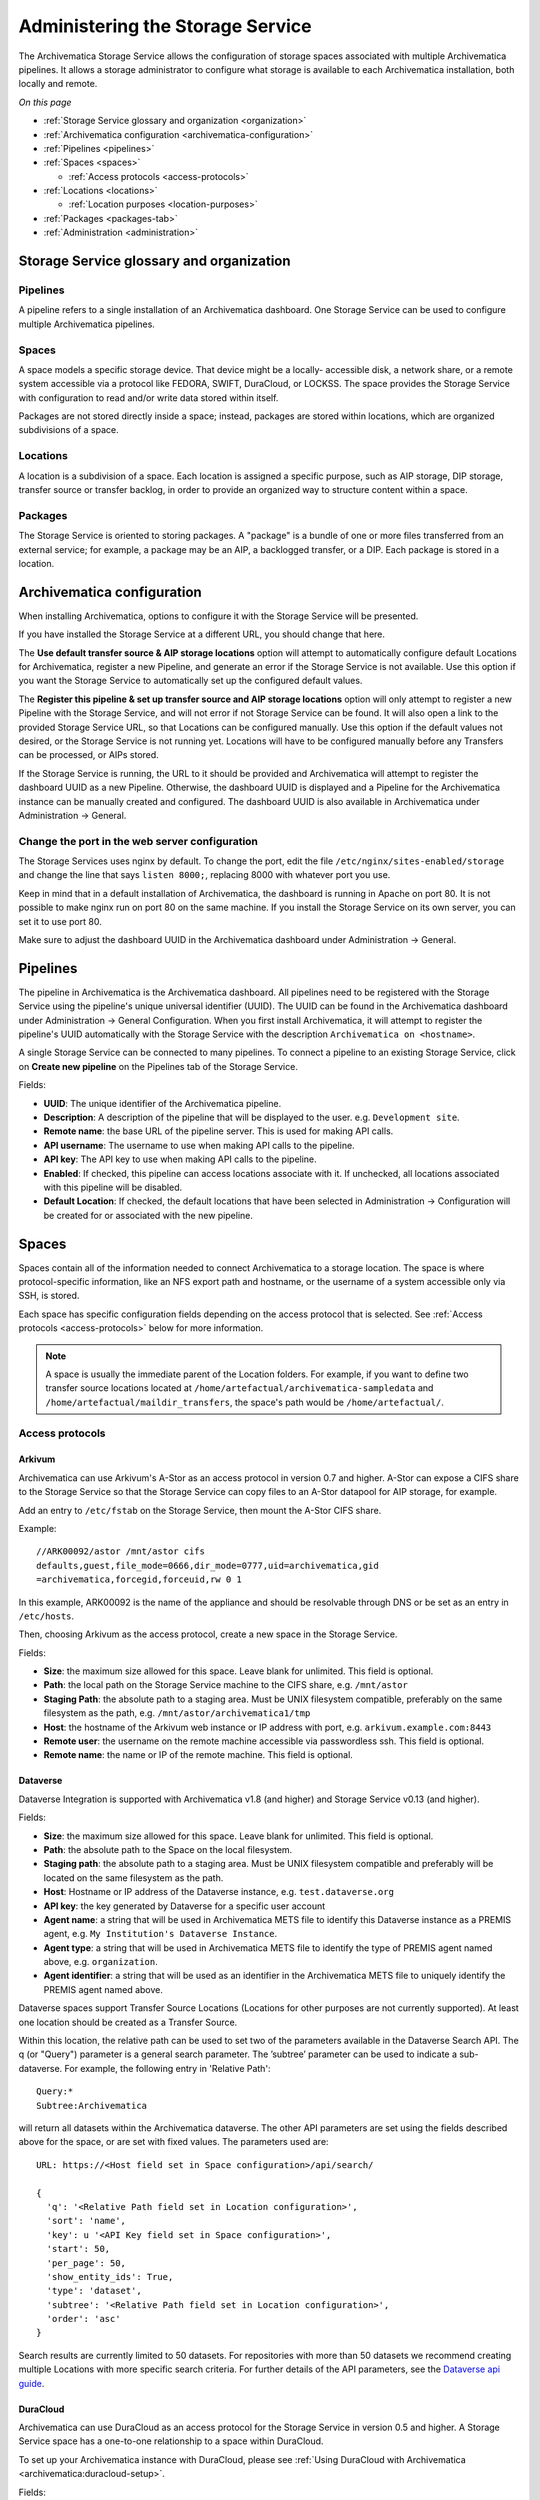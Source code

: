 .. _administrators:

*********************************
Administering the Storage Service
*********************************

The Archivematica Storage Service allows the configuration of storage spaces
associated with multiple Archivematica pipelines. It allows a storage
administrator to configure what storage is available to each Archivematica
installation, both locally and remote.

*On this page*

* :ref:`Storage Service glossary and organization <organization>`
* :ref:`Archivematica configuration <archivematica-configuration>`
* :ref:`Pipelines <pipelines>`
* :ref:`Spaces <spaces>`

  * :ref:`Access protocols <access-protocols>`

* :ref:`Locations <locations>`

  * :ref:`Location purposes <location-purposes>`

* :ref:`Packages <packages-tab>`
* :ref:`Administration <administration>`

.. _organization:

Storage Service glossary and organization
=========================================

Pipelines
---------

A pipeline refers to a single installation of an Archivematica dashboard. One
Storage Service can be used to configure multiple Archivematica pipelines.

Spaces
------

A space models a specific storage device. That device might be a locally-
accessible disk, a network share, or a remote system accessible via a protocol
like FEDORA, SWIFT, DuraCloud, or LOCKSS. The space provides the Storage Service
with configuration to read and/or write data stored within itself.

Packages are not stored directly inside a space; instead, packages are stored
within locations, which are organized subdivisions of a space.

Locations
---------

A location is a subdivision of a space. Each location is assigned a specific
purpose, such as AIP storage, DIP storage, transfer source or transfer backlog,
in order to provide an organized way to structure content within a space.

Packages
--------

The Storage Service is oriented to storing packages. A "package" is a bundle of
one or more files transferred from an external service; for example, a package
may be an AIP, a backlogged transfer, or a DIP. Each package is stored in a
location.

.. _archivematica-configuration:

Archivematica configuration
===========================

When installing Archivematica, options to configure it with the Storage
Service will be presented.

.. image:: images/installer.*
   :align: center
   :width: 40%
   :alt: Configuring the Storage Service during Archivematica installation.

If you have installed the Storage Service at a different URL, you should change
that here.

The **Use default transfer source & AIP storage locations** option will attempt to
automatically configure default Locations for Archivematica, register a new
Pipeline, and generate an error if the Storage Service is not available. Use
this option if you want the Storage Service to automatically set up the
configured default values.

The **Register this pipeline & set up transfer source and AIP storage
locations** option will only attempt to register a new Pipeline with the Storage
Service, and will not error if not Storage Service can be found. It will also
open a link to the provided Storage Service URL, so that Locations can be
configured manually. Use this option if the default values not desired, or the
Storage Service is not running yet. Locations will have to be configured
manually before any Transfers can be processed, or AIPs stored.

If the Storage Service is running, the URL to it should be provided and
Archivematica will attempt to register the dashboard UUID as a new Pipeline.
Otherwise, the dashboard UUID is displayed and a Pipeline for the
Archivematica instance can be manually created and configured. The dashboard
UUID is also available in Archivematica under Administration -> General.

Change the port in the web server configuration
-----------------------------------------------

The Storage Services uses nginx by default. To change the port, edit the file
``/etc/nginx/sites-enabled/storage`` and change the line that says ``listen
8000;``, replacing 8000 with whatever port you use.

Keep in mind that in a default installation of Archivematica, the dashboard is
running in Apache on port 80. It is not possible to make nginx run on port 80 on
the same machine. If you install the Storage Service on its own server, you can
set it to use port 80.

Make sure to adjust the dashboard UUID in the Archivematica dashboard under
Administration -> General.

.. _pipelines:

Pipelines
=========

The pipeline in Archivematica is the Archivematica dashboard. All pipelines need
to be registered with the Storage Service using the pipeline's unique universal
identifier (UUID). The UUID can be found in the Archivematica dashboard under
Administration -> General Configuration. When you first install Archivematica,
it will attempt to register the pipeline's UUID automatically with the Storage
Service with the description ``Archivematica on <hostname>``.

.. image:: images/Pipelines.*
   :align: center
   :width: 80%
   :alt: Storage Service pipelines screen.

A single Storage Service can be connected to many pipelines. To connect a
pipeline to an existing Storage Service, click on **Create new pipeline** on the
Pipelines tab of the Storage Service.

Fields:

* **UUID**: The unique identifier of the Archivematica pipeline.
* **Description**: A description of the pipeline that will be displayed to the
  user. e.g. ``Development site``.
* **Remote name**: the base URL of the pipeline server. This is used for making
  API calls.
* **API username**: The username to use when making API calls to the pipeline.
* **API key**: The API key to use when making API calls to the pipeline.
* **Enabled**: If checked, this pipeline can access locations associate with it.
  If unchecked, all locations associated with this pipeline will be disabled.
* **Default Location**: If checked, the default locations that have been
  selected in Administration -> Configuration will be created for or associated
  with the new pipeline.

.. _spaces:

Spaces
======

Spaces contain all of the information needed to connect Archivematica to a
storage location. The space is where protocol-specific information, like an NFS
export path and hostname, or the username of a system accessible only via SSH,
is stored.

.. image:: images/Spaces.*
   :align: center
   :width: 80%
   :alt: Storage Service spaces screen.

Each space has specific configuration fields depending on the access protocol
that is selected. See :ref:`Access protocols <access-protocols>` below for
more information.

.. note::

   A space is usually the immediate parent of the Location folders. For example,
   if you want to define two transfer source locations located at
   ``/home/artefactual/archivematica-sampledata`` and
   ``/home/artefactual/maildir_transfers``, the space's path would be
   ``/home/artefactual/``.

.. _access-protocols:

Access protocols
----------------

.. _arkivum:

Arkivum
^^^^^^^

Archivematica can use Arkivum's A-Stor as an access protocol in version 0.7 and
higher. A-Stor can expose a CIFS share to the Storage Service so that the
Storage Service can copy files to an A-Stor datapool for AIP storage, for
example.

Add an entry to ``/etc/fstab`` on the Storage Service, then mount the A-Stor
CIFS share.

Example::

   //ARK00092/astor /mnt/astor cifs
   defaults,guest,file_mode=0666,dir_mode=0777,uid=archivematica,gid
   =archivematica,forcegid,forceuid,rw 0 1

In this example, ARK00092 is the name of the appliance and should be resolvable
through DNS or be set as an entry in ``/etc/hosts``.

Then, choosing Arkivum as the access protocol, create a new space in the
Storage Service.

Fields:

* **Size**: the maximum size allowed for this space. Leave blank
  for unlimited. This field is optional.
* **Path**: the local path on the Storage Service machine to the CIFS share,
  e.g. ``/mnt/astor``
* **Staging Path**: the absolute path to a staging area. Must be UNIX filesystem
  compatible, preferably on the same filesystem as the path, e.g.
  ``/mnt/astor/archivematica1/tmp``
* **Host**: the hostname of the Arkivum web instance or IP address with port,
  e.g. ``arkivum.example.com:8443``
* **Remote user**: the username on the remote machine accessible via
  passwordless ssh. This field is optional.
* **Remote name**: the name or IP of the remote machine. This field is optional.

.. _dataverse:

Dataverse
^^^^^^^^^

Dataverse Integration is supported with Archivematica v1.8 (and higher) and
Storage Service v0.13 (and higher).

Fields:

* **Size**: the maximum size allowed for this space. Leave blank
  for unlimited. This field is optional.
* **Path**: the absolute path to the Space on the local filesystem.
* **Staging path**: the absolute path to a staging area. Must be UNIX filesystem
  compatible and preferably will be located on the same filesystem as the path.
* **Host**: Hostname or IP address of the Dataverse instance, e.g.
  ``test.dataverse.org``
* **API key**: the key generated by Dataverse for a specific user account
* **Agent name**: a string that will be used in Archivematica METS file to
  identify this Dataverse instance as a PREMIS agent, e.g. ``My Institution's
  Dataverse Instance``.
* **Agent type**: a string that will be used in Archivematica METS file
  to identify the type of PREMIS agent named above, e.g. ``organization``.
* **Agent identifier**: a string that will be used as an identifier in the
  Archivematica METS file to uniquely identify the PREMIS agent named above.

Dataverse spaces support Transfer Source Locations (Locations for other
purposes are not currently supported). At least one location should be created
as a Transfer Source.

Within this location, the relative path can be used to set two of the parameters
available in the Dataverse Search API. The q (or "Query") parameter is a
general search parameter. The ’subtree’ parameter can be used to indicate a
sub-dataverse. For example, the following entry in 'Relative Path'::

  Query:*
  Subtree:Archivematica

will return all datasets within the Archivematica dataverse. The other API
parameters are set using the fields described above for the space, or are set
with fixed values. The parameters used are::

  URL: https://<Host field set in Space configuration>/api/search/

  {
    'q': '<Relative Path field set in Location configuration>',
    'sort': 'name',
    'key': u '<API Key field set in Space configuration>',
    'start': 50,
    'per_page': 50,
    'show_entity_ids': True,
    'type': 'dataset',
    'subtree': '<Relative Path field set in Location configuration>',
    'order': 'asc'
  }

Search results are currently limited to 50 datasets. For repositories with more
than 50 datasets we recommend creating multiple Locations with more specific
search criteria. For further details of the API parameters, see the
`Dataverse api guide`_.

.. _duracloud:

DuraCloud
^^^^^^^^^

Archivematica can use DuraCloud as an access protocol for the Storage Service in
version 0.5 and higher. A Storage Service space has a one-to-one relationship
to a space within DuraCloud.

To set up your Archivematica instance with DuraCloud, please see :ref:`Using
DuraCloud with Archivematica <archivematica:duracloud-setup>`.

Fields:

* **Access protocol**: DuraCloud
* **Size**: *This field is optional.*
* **Path**: Leave this field blank.
* **Staging path**: A location on your local disk where Archivematica can
  place files for staging purposes, for example
  ``var/archivematica/storage_service/duracloud_staging``
* **Host**: Hostname of the DuraCloud instance, e.g. ``site.duracloud.org``
* **Username**: The username for the Archivematica user that you created in
  DuraCloud.
* **Password**: The password for the Archivematica user that you created in
  DuraCloud.
* **Duraspace**: The name of the space in DuraCloud you are creating this
  Storage Service space for (e.g. transfer-source, aip-store, etc).

.. _dspacerest:

DSpace via REST API
^^^^^^^^^^^^^^^^^^^

DSpace via REST API locations are supported for both AIP and DIP Storage
locations. Because DSpace is typically used as a public-facing system, the
behaviour is different than when using other access protocols for AIP Storage.
Upon deposit in DSpace, the AIP will be deposited as a single compressed objects
file (bitstream), which contains all original and normalized objects as well as
the metadata pertaining to them. The DIP will be deposited as uncompressed files
with the folder structure flattened.

Presently, the Storage Service and Dashboard are not capable of
downloading/reconstituting the AIP - this must be done manually from the DSpace
interface.

The DSpace via REST API space offers a novel way to facilitate increased
automation. It is possible to supply :ref:`metadata with the transfer
<archivematica:import-metadata>` as either a CSV or a JSON file. In the entry
for the root folder ``objects`` it is possible to define any number of Dublin
Core Metadata Elements Set properties which will map on to the corresponding
DSpace record created for the AIP/DIP. In addition there are three optional
custom properties which can be defined:

* ``dspace_dip_collection``: the UUID of the DSpace collection into which the
  DIP will be deposited. E.g. ``a12d749c-7727-4121-b6be-478cacde658f``
* ``dspace_aip_collection``: the UUID of the DSpace collection into which the
  AIP will be deposited. E.g. ``80c3519d-7a07-4830-beae-a868c149ecbe``
* ``archivesspace_dip_collection``: the identifier of the archival object for
  which a child digital object will be created which will link to the DSpace DIP
  record. E.g. ``135569``

.. note::

   Note that the DSpace via REST API space only supports DSpace 6.x and not
   other versions of DSpace.

Fields:

* **Size**: the maximum size allowed for this space. Leave blank for
  unlimited. This field is optional.
* **Path**: the absolute path to the Space on the local filesystem.
* **Staging path**: the absolute path to a staging area. Must be UNIX filesystem
  compatible and preferably will be located on the same filesystem as the path.
* **REST URL**: URL to the "REST" webapp. E.g. ``http://localhost:8080/rest/``;
  for production systems, this address will be slightly different, such as:
  ``https://demo.dspace.org/rest/``.
* **User**: a username for the DSpace instance with sufficient permissions to
  permit authentication.
* **Password**: the password for the username above.
* **Default DSpace DIP collection id**: the UUID of the collection into which
  the DIP will be deposited barring it being designated in a transfer metadata
  file.
* **Default DSpace AIP collection id**: the UUID of the collection into which
  the AIP will be deposited barring it being designated in a transfer metadata
  file.

.. note::

   The following seven fields are optional and can safely be ignored should you
   only require a connection to DSpace.

   Unlike the DSpace via SWORD2 space, which uses the :ref:`Dashboard
   administration tab <archivematica:dashboard-admin>` to configure a single
   ArchivesSpace, the DSpace via REST space gives you the option to configure
   different ArchiveSpaces instances per space.

* **ArchivesSpace URL**: URL to the ArchiveSpace server.
  E.g.: ``http://sandbox.archivesspace.org/``.
* **ArchivesSpace user**: ArchivesSpace username to authenticate as
* **ArchivesSpace password**: ArchivesSpace password to authenticate with
* **Default ArchivesSpace repository**: Identifier of the default ArchivesSpace
  repository
* **Default ArchivesSpace archival object**: Identifier of the default
  ArchivesSpace archival object barring it being designated in a transfer
  metadata file
* **Send AIP to Tivoli Storage Manager**: this is a feature specific to the
  requirements of Edinburgh University which sponsored the development of this
  space. Essentially it executes a bash command using a binary called ``dsmc``.
* **Verify SSL certificates**: Requests verifies SSL certificates for HTTPS
  requests, just like a web browser. By default, SSL verification is enabled,
  and Requests will throw a SSLError if it’s unable to verify the certificate:

.. _dspace:

DSpace via SWORD2 API
^^^^^^^^^^^^^^^^^^^^^

DSpace via SWORD2 locations are currently supported only for AIP Storage locations.
Because DSpace is typically used as a public-facing system, the behaviour is different
than when using other access protocols for AIP Storage: upon deposit in DSpace,
the AIP will be split into two parts:

* a compressed objects file (bitstream), which contains all original and
  normalized objects
* as well as a metadata file (bitstream), which contains all of the bag
  artifacts, metadata and logs

The metadata bitstream can optionally be restricted;
:ref:`see below <restrictedmetadata>`. Presently, the Storage Service and Dashboard
are not capable of downloading/reconstituting the AIP - this must be done manually
from the DSpace interface.

If using DSpace as the AIP location in conjunction with the ArchivesSpace
workflow in the :ref:`Appraisal tab <archivematica:appraisal>`, a post Store AIP
hook will send the DSpace handle to the ArchivesSpace digital object record upon
AIP storage. The ArchivesSpace configuration is set up in the
:ref:`Dashboard administration tab <archivematica:dashboard-admin>`.

.. note::

   Note that the DSpace via SWORD2 API space makes use of the DSpace REST API to
   change the permissions of the metadata file. This means that you need to make
   sure that the REST API is configured, see the `DSpace 5 REST API
   documentation`_.

   The DSpace via SWORD2 API space functionality only supports DSpace 5 and not
   other versions. See changes in authentication in the DSpace REST API between
   versions 5 and 6 in the `DSpace 6 REST API documentation`_.

Fields:

.. _restrictedmetadata:

* **Size**: the maximum size allowed for this space. Leave blank
  for unlimited. This field is optional.
* **Path**: the absolute path to the Space on the local filesystem.
* **Staging path**: the absolute path to a staging area. Must be UNIX filesystem
  compatible and preferably will be located on the same filesystem as the path.
* **Service Document IRI**: URL of the service document. E.g.
  ``http://demo.dspace.org/swordv2/servicedocument``, where servicedocument is
  the handle to the community or collection being used for deposit.
* **User**: a username for the DSpace instance with sufficient permissions to
  permit authentication.
* **REST URL**: URL to the "REST" webapp. E.g. ``http://localhost:8080/rest/``;
  for production systems, this address will be slightly different, such as:
  ``https://demo.dspace.org/rest/``.
* **Password**: the password for the username above.
* **Restricted metadata policy**: Use to restrict access to the metadata
  bitstream. Must be specified as a list of objects in JSON, e.g.
  ``[{"action":"READ","groupId":"5","rpType":"TYPE_CUSTOM"}]``. This will
  override existing policies.

.. _fedora:

Fedora via SWORD2
^^^^^^^^^^^^^^^^^

Fedora via SWORD2 is currently supported in the Storage Service as an Access
Protocol to facilitate use of the
`Archidora plugin <https://wiki.duraspace.org/display/ISLANDORA/Archidora>`_,
which allows ingest of material from Islandora to Archivematica. This workflow
is in beta testing as of Storage Service 0.9/Archivematica 1.5/Islandora
7.x-1.6.

Fields:

* **Size**: the maximum size allowed for this space. Leave blank
  for unlimited. This field is optional.
* **Path**: the absolute path to the Space on the local filesystem.
* **Staging path**: the absolute path to a staging area. Must be UNIX filesystem
  compatible and preferably will be located on the same filesystem as the path.
* **Fedora user**: Fedora user name (for SWORD functionality).
* **Fedora password**: Fedora password (for SWORD functionality).
* **Fedora name**: Name or IP of the remote Fedora machine.

.. note::

   * A Location (see below) must also be created, with the purpose
     of FEDORA Deposits.

   * On the Archivematica dashboard, the IP of the Storage Service
     needs to be added to the IP whitelist for the REST API, so that
     transfers will be approved automatically.

   * A post-store callback can be configured, to enable Islandora to
     list objects that can be deleted once they have been
     stored by Archivematica. See the :ref:`Administration <administration>`
     section.

.. _gpg:

GPG encryption on local file system
^^^^^^^^^^^^^^^^^^^^^^^^^^^^^^^^^^^

Creating a GPG encryption space will allow users to create encrypted AIPs and
transfers. Only AIP storage, Transfer backlog and Replicator locations can be
created in a GPG encryption space.

Encrypted AIPs and transfers can be downloaded unencrypted via the Storage
Service and Archivematica dashboard.

Before creating a GPG encryption space ensure that you have created or imported
a GPG key on the :ref:`Administration page <administration>`.

Fields:

* **Size**: the maximum size allowed for this space. Leave blank
  for unlimited. This field is optional.
* **Path**: the absolute path to the Space on the local filesystem.
* **Staging path**: the absolute path to a staging area. Must be UNIX filesystem
  compatible and preferably will be located on the same filesystem as the path.
* **Key**: the encryption key to be used for the space.

.. important::

   It is possible to encrypt uncompressed AIPs, which will be stored as tar
   files.

   Uncompressed AIPs do not have pointer files, so if the key for the space
   is changed and the original key is deleted/unknown, Archivematica will
   have no record of the key for decryption.

.. _local-filesystem:

Local Filesystem
^^^^^^^^^^^^^^^^

Local Filesystem spaces handle storage that is available locally on the
machine running the Storage Service. Typically this is the hard drive, SSD or
raid array attached to the machine, but it could also encompass remote storage
that has already been mounted. For remote storage that has been locally
mounted, we recommend using a more specific Space if one is available.

Fields:

* **Size**: the maximum size allowed for this space. Leave blank
  for unlimited. This field is optional.
* **Path**: the absolute path to the Space on the local filesystem.
* **Staging path**: the absolute path to a staging area. Must be UNIX filesystem
  compatible and preferably will be located on the same filesystem as the path.


.. _admin-lockss:

LOCKSS
^^^^^^

Archivematica can store AIPs in a `LOCKSS`_ network via LOCKSS-O-Matic, which
uses SWORD to communicate between the Storage Service and a Private LOCKSS
Network (PLN).

Fields:

* **Size**: the maximum size allowed for this space. Leave blank
  for unlimited. This field is optional.
* **Path**: the absolute path to the Space on the local filesystem.
* **Staging path**: the absolute path to a staging area. Must be UNIX filesystem
  compatible and preferably will be located on the same filesystem as the path.
* **Service document IRI**: the URL of the LOCKSS-o-matic service document IRI,
  e.g. ``http://lockssomatic.example.org/api/sword/2.0/sd-iri``.
* **Content Provider ID**: the On-Behalf-Of value when communicating with
  LOCKSS-o-matic.
* **Externally available domain**: the base URL for this server that LOCKSS will
  be able to access. Generally this is the URL for the home page of the Storage
  Service.
* **Keep local copy?**: check this box if you wish to store a local copy of the
  AIPs even after they are stored in LOCKSS.

.. note::

   When creating a Location for a LOCKSS space (see below), the Purpose of the
   Location must be AIP Storage.

.. _nfs:

NFS
^^^

NFS spaces are for NFS exports mounted on the Storage Service server and the
Archivematica pipeline.

Fields:

* **Size**: the maximum size allowed for this space. Leave blank
  for unlimited. This field is optional.
* **Path**: the absolute path to where the space is mounted on the filesystem
  local to the Storage Service.
* **Staging path**: the absolute path to a staging area. Must be UNIX filesystem
  compatible and preferably will be located on the same filesystem as the path.
* **Remote name**: the hostname or IP address of the remote computer exporting
  the NFS mount.
* **Remote path**: the export path on the NFS server
* **Version**:  the version of the filesystem, e.g. ``nfs`` or ``nfs4``,as would
  be passed to the mount command.
* **Manually mounted**: This is a placeholder for a feature that is not yet
  available.

.. _pipeline:

Pipeline Local Filesystem
^^^^^^^^^^^^^^^^^^^^^^^^^

Pipeline Local Filesystems refer to the storage that is local to the
Archivematica pipeline, but remote to the Storage Service. For this Space to
work properly, passwordless SSH must be set up between the Storage Service
host and the Archivematica host.

For example, the Storage Service is hosted on storage_service_host and
Archivematica is running on archivematica1. The transfer sources for
Archivematica are stored locally on archivematica1, but the Storage Service
needs access to them. The Space for that transfer source would be a Pipeline
Local Filesystem.

.. note::

   Passwordless SSH must be set up between the Storage Service host and the
   computer Archivematica is running on.

Fields:

* **Size**: the maximum size allowed for this space. Leave blank
  for unlimited. This field is optional.
* **Path**: the absolute path to where the space is mounted on the filesystem
  local to the Storage Service.
* **Staging path**: the absolute path to a staging area. Must be UNIX filesystem
  compatible and preferably will be located on the same filesystem as the path.
* **Remote user**: the username on the remote host.
* **Remote name**: the hostname or IP address of the computer running
  Archivematica. This should be SSH accessible from the Storage Service
  computer.
* **Assume remote host serving files with rsync daemon**: if checked, the
  Storage Service will use rsync daemon-style commands instead of the default
  rsync with remote shell.
* **Rsync password**: the password for the rsync daemon

.. _admin-rclone:

RClone
^^^^^^

`rclone`_ is a command-line program to manage files in cloud storage, and is
available as an access protocol in Storage Service 0.20 and higher.

The RClone space allows for use of over 40 cloud providers with Archivematica
as Transfer Source, AIP Store, DIP Store, and Replicator locations.
Configuration of details such as access keys can be done with a configuration
file or via environment variables (the recommended method). See the
`rclone documentation on configuration via environment variables`_.

Fields:

* **Access protocol**: RClone
* **Size**: *This field is optional.*
* **Path**: Leave this field blank.
* **Staging path**: A location on your local disk where Archivematica can
  place files for staging purposes, for example
  ``var/archivematica/storage_service/rclone_staging``.
* **Remote name**: Remote name for the rclone configuration to use with this
  Space. Must match value in environment variables, case-insensitive.
* **Container/Bucket name**: Container or bucket name to use in configured
  remote (optional, depending on service being used via rclone).

.. _swift:

Swift
^^^^^

OpenStack's Swift is available as an access protocol in Storage Service 0.7 and
higher.

Fields:

* **Size**: the maximum size allowed for this space. Leave blank
  for unlimited. This field is optional.
* **Path**: the absolute path to the Space on the local filesystem.
* **Staging path**: the absolute path to a staging area. Must be UNIX filesystem
  compatible and preferably will be located on the same filesystem as the path.
* **Auth URL**: the URL to authenticate against.
* **Auth version**: the OpenStack authentication version.
* **Username**: the Swift username that will be used for authentication.
* **Password**: the password for the above username.
* **Container**: the name of the Swift container. To list available containers
  in your Swift installation, run ``swift list`` from the command line.
* **Tenant**: the tenant/account name, required when connecting to an auth
  2.0 system.
* **Region**: the region in Swift. This field is optional.

.. note::

    Swift cannot be used for transfers containing an object over 5GB
    (for uncompressed packages) or that are 5GB in total (for compressed packages).
    This applies to the Transfer Source, Backlog, AIP and DIP Locations.

    Any object/package over 5GB must be segmented by the application interacting with
    Swift, a function which is not currently available for the Swift space.
    See the `Swift documentation for large objects`_.

.. _amazon-s3:

S3 (Amazon)
^^^^^^^^^^^

Amazon S3 is available as an access protocol as of Storage Service version 0.12.
Locations within S3 can be used as AIP Storage, DIP Storage, Replicator and
Transfer Source :ref:`locations <location-purposes>`.

Fields:

* **Size**: the maximum size allowed for this space. Leave blank
  for unlimited. This field is optional.
* **Path**: *Not required: see below*.
* **Staging path**: the absolute path to a staging area on the same server as
  the Storage Service.
* **S3 Endpoint URL**: the URL of the S3 endpoint, e.g.
  ``https://s3.amazonaws.com``.
* **Access Key ID to authenticate**: the public key generated by S3. *Not
  required: see below*
* **Secret Access Key to authenticate with**: the secret key generated by S3.
  *Not required: see below*
* **Region**: the region that the S3 instance uses, e.g. ``us-east-2``.
* **S3 Bucket**: the name of the designated S3 Bucket. This field is optional.

.. note::

   Not all fields are required when configuring S3 storage. They can however
   still be used.

   When a Path is configured for S3 as well as a Relative Path
   for the Location (see `locations`_) the Storage Service will attempt to
   create an S3 bucket to appear as follows to the user (each newline indicates
   a nested directory):

   In this example:

   * ``d6d618dd-2b7f-4177-8b59-10e242066cb7`` is the UUID of the S3 storage
     space that has been configured.
   * ``cd20f886-0c40-4202-af80-399b6ca9f1f1`` is the UUID of the AIP that we
     want to store.
   * ``storage-space-path`` is configured for the Storage Space Path *(no
     leading slash)*.
   * ``storage-location-relative-path`` is configured as Location
     (Relative-path) *(no leading-slash)*.

   The values for the storage space ``Path``. And Location ``Relative Path``
   will appear as configured::

     s3
     └── d6d618dd-2b7f-4177-8b59-10e242066cb7
         └── storage-space-path
             └── storage-location-relative-path
                 └── cd20
                     └── f886
                         │
                         └── ...additional pair-tree folders...
                             │
                             └── f1f1
                                 └── cd20f886-0c40-4202-af80-399b6ca9f1f1.7z


   When Access Key ID and Secret Access Key are configured, the Storage Service
   will attempt to authenticate with those details.

   When these values are not configured, the Storage Service will attempt to use
   authentication details provided by the ``AWS_ACCESS_KEY_ID`` and
   ``AWS_SECRET_ACCESS_KEY`` environment variables.

   When the bucket name is configured, that bucket will be used. Otherwise,
   the ID of the space will be used instead. In either case the bucket
   will be automatically created if necessary, and if the AWS user has
   permissions to do so.

   More specifically, the user associated with the access key must be granted
   permission to the following actions on the S3 service to interact with the
   bucket:

   *List permissions*

   `s3:ListBucket`_

   Grants permission to list some or all of the objects in an Amazon S3 bucket
   (up to 1000).

   Missing this permission does not prevent packages from being stored, but
   raises this exception when the Storage Service tries to browse the space or
   its locations::

     botocore.exceptions.ClientError: An error occurred (AccessDenied) when calling the ListObjects operation: Access Denied
     ERROR 	2024-03-04 12:56:10  django.request:log:log_response:241:  Internal Server Error: /api/v2/location/34664de6-025f-40a2-87f5-8720ce51169d/browse

   *Read permissions*

   `s3:GetObject`_

   Grants permission to retrieve objects from Amazon S3.

   Missing this permission does not prevent packages from being stored, but
   raises exceptions like these when the Storage Service tries to retrieve the
   package or extract a file in it::

     botocore.exceptions.ClientError: An error occurred (403) when calling the HeadObject operation: Forbidden
     ERROR 	2024-03-04 12:59:36  django.request:log:log_response:241:  Internal Server Error: /api/v2/file/bf96a036-2631-4fb6-bcdb-781d7690163e/download/

     botocore.exceptions.ClientError: An error occurred (403) when calling the HeadObject operation: Forbidden
     ERROR     2024-03-04 12:59:19  django.request:log:log_response:241:  Internal Server Error: /api/v2/file/bf96a036-2631-4fb6-bcdb-781d7690163e/extract_file/

   `s3:GetBucketLocation`_

   Grants permission to return the Region that an Amazon S3 bucket resides in.

   Missing this permission raises this exception when the Storage Service tries
   to store the package::

     locations.models.StorageException: An error occurred (AccessDenied) when calling the GetBucketLocation operation: Access Denied
     ERROR 	2024-03-04 13:03:04  django.request:log:log_response:241:  Internal Server Error: /api/v2/file/

   *Write permissions*

   `s3:PutObject`_

   Grants permission to add an object to a bucket.

   Missing this permission raises this exception when the Storage Service tries
   to store the package::

     botocore.exceptions.ClientError: An error occurred (AccessDenied) when calling the PutObject operation: Access Denied
     ERROR 	2024-03-04 13:06:26  django.request:log:log_response:241:  Internal Server Error: /api/v2/file/


   `s3:DeleteObject`_

   Grants permission to remove the null version of an object and insert a delete
   marker, which becomes the current version of the object.

   Missing this permission raises this exception when the Storage Service tries
   to delete a package::

     ERROR 	2024-03-05 10:20:41  django.request:log:log_response:241:  Internal Server Error: /packages/package_delete_request/
     Traceback (most recent call last):
     ...
     botocore.exceptions.ClientError: An error occurred (AccessDenied) when calling the DeleteObject operation: Access Denied

   `s3:CreateBucket`_

   Grants permission to create a new bucket.

   This permission is only necessary if you want to give the S3 space the
   ability to create its bucket when it doesn't exist yet.

   Missing this permission or setting up the incorrect bucket raises this
   exception when the Storage Service tries to store the package::

     botocore.exceptions.ClientError: An error occurred (AccessDenied) when calling the CreateBucket operation: Access Denied
     ERROR 	2024-03-05 08:11:34  django.request:log:log_response:241:  Internal Server Error: /api/v2/file/

   In Amazon Web Services these permissions can be granted through IAM policies
   attached to the user or its groups. For example, a policy that grants these
   permissions on a bucket called ``mybucket`` might look like this::

     {
       "Version": "2012-10-17",
       "Statement": [
         {
           "Sid": "VisualEditor0",
           "Effect": "Allow",
           "Action": [
             "s3:PutObject",
             "s3:GetObject",
             "s3:ListBucket",
             "s3:DeleteObject",
             "s3:GetBucketLocation"
           ],
           "Resource": [
             "arn:aws:s3:::mybucket/*",
             "arn:aws:s3:::mybucket"
           ]
         }
       ]
     }

.. warning::

   For the `Path` configured in the Storage Space and `Relative Path`
   configured in the Location, they are best configured without a leading-slash
   (`/`) as this may impact the ability to delete stored packages on the S3
   service. This is an impact of the third-party library used to make S3 API
   calls.

   If users have stored packages on paths with leading slashes and packages are
   not being removed from S3, consider modifying the configuration to remove
   the slash. Do so with caution and be prepared to put the leading-slash
   back if there is any impact on storing AIPs as a result.

Debugging S3
""""""""""""

There are times when the S3 storage adapter may need to be debugged. For
example, if a transfer isn't able to complete because it cannot reach your S3
implementation.

The S3 adapter written for the Storage Service relies heavily on the `Boto3`_
S3 SDK (Software Development Kit). The library is hosted on GitHub and the
GitHub issues for Boto3 are a good place to start when trying to understand
potential upstream issues.

In the Storage Service, debug logging can be increased for the Boto3 adapter.
There is more information about overriding the Storage Service defaults in the
`installation README.md`_.

In the `logging configuration`_, administrators should be able to find entries
for the two primary Boto3 components::

        "boto3": {"level": "INFO"},
        "botocore": {"level": "INFO"}

Changing the log level for these entries from INFO to DEBUG will output the
entire wire-trace between the Storage Service and your S3 implementation
through the lens of the Boto3 SDK. The standard Boto3 logging will provide
high-level information, and botocore will be much more detailed.

From the documentation, the `Boto3 developers`_ are careful to note as follows:

.. warning::

    Be aware that when logging anything from 'botocore' the full wire trace
    will appear in your logs. If your payloads contain sensitive data this
    should not be used in production.

.. note::

     When updating the debug configuration, if the Boto3 entries are not
     present then they can be added manually. If adding these manually then
     keep in mind that the change must not compromise the integrity of the
     JSON.

.. _write-only-replica-staging:

Write-Only Replica Staging on local filesystem
^^^^^^^^^^^^^^^^^^^^^^^^^^^^^^^^^^^^^^^^^^^^^^

Write-Only Replica Staging spaces allow users to stage AIP replicas on a local
filesystem for delivery to offline storage systems such as tape robots. Only
Replicator locations can be created in a Write-Only Replica Staging space.

Fields:

* **Size**: the maximum size allowed for this space. Leave blank
  for unlimited. This field is optional.
* **Path**: the absolute path to the Space on the local filesystem.
* **Staging path**: the absolute path to a staging area. Must be UNIX filesystem
  compatible and preferably will be located on the same filesystem as the path.

.. important::

   Write-Only Replica Staging is a write-once space. Replicas stored in a
   Replicator location in a Write-Only Replica Staging space cannot
   downloaded, deleted, or fixity checked after storage.

.. important::

   Replicas written within a Write-Only Replica Staging space are stored
   directly within the Replicator location's path rather than within the
   typical UUID quad directories. This enables efficient retrieval of packages
   stored in the space by offline storage systems.

.. _locations:

Locations
=========

Locations are contained within spaces and have a defined purpose in the
Archivematica system. Each location is associated with at least one pipeline. A
pipeline can have multiple instances of any location, and a location can be
associated with any number of pipelines, with the exception of Backlog and
Currently Processing locations, for which there must be exactly one per
pipeline.

.. image:: images/Locations.*
   :align: center
   :width: 60%
   :alt: Storage Service locations screen.

A location can have one of nine purposes: AIP Recovery, AIP
Storage, Currently Processing, DIP Storage, FEDORA Deposit, Storage Service
Internal Processing, Transfer Backlog, Transfer Source, or Replicator.

Fields:

* **Purpose**: the function that this location will fulfill, e.g.
  ``AIP storage``. See :ref:`location purposes <location-purposes>` for more
  information.
* **Pipelines**: the Archivematica instance(s) that will be able to use this
  location.
* **Relative Path**: the path to this location, relative to the space that
  contains it.
* **Description**: a description of the location to be displayed to the user.
* **Quota**: the maximum size allowed for this space. Leave blank
  for unlimited. This field is optional.
* **Enabled**: if checked, this location will be accessible to pipelines
  associated with it. If unchecked, it will not be available to any pipeline.
* **Set as global default location for its purpose**: if checked, this location
  will be the default location for its purpose unless the user specifically
  tells Archivematica otherwise during processing.

.. note::

   When setting up a :ref:`DSpace via SWORD2 location <dspace>` the relative
   path needs to be the URL of the destination collection for the transfers.
   E.g.: ``https://demo.dspace.org/10673/60/``.

.. _location-purposes:

Location purposes
-----------------

AIP Recovery
^^^^^^^^^^^^

AIP Recovery locations are where the :ref:`AIP recovery <recovery>` feature
looks for an AIP to recover. No more than one AIP recovery location should be
associated with a given pipeline. The default value is
``/var/archivematica/storage_service/recover`` in a Local Filesystem. This is
only required if AIP recovery is used.

AIP Storage
^^^^^^^^^^^

AIP Storage locations are where the completed AIPs are placed for long-term
storage. For pipelines using the default locations, the default path is
```/var/archivematica/sharedDirectory/www/AIPsStore`` in a Local Filesystem. An
AIP storage location is required to store and retrieve AIPs.

Currently Processing
^^^^^^^^^^^^^^^^^^^^

Archivematica uses the Currently Processing location associated with that
pipeline to store materials during active processing. Exactly one currently
processing location should be associated with a given pipeline. For pipelines
using the default locations, the default path is
``/var/archivematica/sharedDirectory`` in a Local Filesystem. A currently
processing location is required for Archivematica to run.

DIP Storage
^^^^^^^^^^^

The DIP Storage location is used for storing DIPs until such a time that they
can be uploaded to an access system. For pipelines using the default locations,
the default path is ``/var/archivematica/sharedDirectory/www/DIPsStore`` in a
Local Filesystem. A DIP storage location is required to store and retrieve DIPs,
but it is not required to upload DIPs to access systems.

FEDORA Deposit
^^^^^^^^^^^^^^

A FEDORA Deposit location is used with the Archidora plugin to ingest material
from Islandora. This is only available to the FEDORA Space, and is only required
for that space.

Storage Service Internal Processing
^^^^^^^^^^^^^^^^^^^^^^^^^^^^^^^^^^^

There should only be one Storage Service Internal Processing
location for a Storage Service installation. For pipelines using the default
locations, the default path is ``/var/archivematica/storage_service`` in a
Local Filesystem. This is required for the Storage Service to run, and must be
locally available to the Storage Service. It should not be associated with any
pipelines.

Transfer Backlog
^^^^^^^^^^^^^^^^

Transfer Backlog locations store transfers until the user continues processing
them. For pipelines using the default locations, the default path is
``/var/archivematica/sharedDirectory/www/AIPsStore/transferBacklog`` in a Local
Filesystem. This is required to store and retrieve transfers in backlog.

Transfer Source
^^^^^^^^^^^^^^^

A list of Transfer source locations are displayed in the transfer source
dropdown on the Archivematica pipeline's :ref:`Transfer tab
<archivematica:transfer>`. Any folder in a transfer source can be selected to
become a transfer. The default value is ``/home`` in a local filesystem.

Replicator
^^^^^^^^^^

Replicator locations can be configured to replicate the AIPs in one or more AIP
storage locations. Replicators can be configured for each of the following
protocols supported by the Storage Service:

* Duracloud.
* Local filesystem, including GPG encrypted and write-only replica staging.
* S3.

Replicators are associated with an AIP storage location via the storage
location's configuration page. As such Replicators must be configured before
they can be selected for use alongside an AIP store. There is additional
information about this under :ref:`configure location <configure_location>`. If
you would like your replicated AIPs to be encrypted, create the location in an
:ref:`encrypted space <gpg>`.

.. note::

   If you want the same space to have multiple purposes, multiple locations with
   different purposes can be created.

Outcomes of a Replicator
""""""""""""""""""""""""

**One AIP to many Replicators:**

An AIP will be replicated *n-* times where there are *n-* configured
Replicators for an AIP storage location.

**On reingest, replicas are replaced and given new identifiers:**

During reingest, previous replicas will be deleted and marked as DELETED within
the Storage Service Packages tab. A new replica will be created and marked as
UPLOADED. The new replica will be assigned a new UUID. Pointer files will be
updated with accurate references between the source and the replica and vice
versa.

**Reingest can be used to update or delete replicas:**

If a Replicator is disabled, reingest can be used to selectively remove
replicas from that replica location. If a new Replicator is enabled, reingest
can be used to replicate an existing AIP in that replica location.

**Creating and updating replicas without reingest:**

Replicas can also be created and updated in bulk without the need for reingest
using the :ref:`create AIP replicas <creating-aip-replicas>`
:ref:`management command <management>`.

**Deletion of the source AIP will delete the replicas:**

When the source AIP is deleted via Archivematica or the Storage Service, the
replicas will also be deleted. Conversely, when a replica is deleted, only the
replica within the given location is affected.

Limitations of a Replicator
"""""""""""""""""""""""""""

**Tight-coupling with AIP storage in a Pipeline:**

Replication is coupled with AIP storage. As such, if there is a failure when
storing a replica, even if the source AIP has succeeded, an Archivematica
pipeline will still fail during processing. This affects indexing of the AIP in
the Archival Storage tab within Archivematica. It also leaves the replica
packages in staging in the Storage Service. The Storage Service user-interface
will clearly mark the replica packages' status as STAGING.

**New UUIDs during reingest:**

Since the AIP will be given a new UUID during reingest, external services
tracking the packages in the Storage Service, especially replicas, will need to
synchronize their own record accordingly.

.. _configure_location:

How to configure a location
---------------------------

To create and configure a new Location:

#. In the Storage Service, navigate to the Spaces tab.
#. Under the space that you want to add the location to, click on **Create
   Location here**.
#. Choose a purpose (e.g. AIP Storage) and pipeline, and enter a "Relative Path"
   (e.g. ``var/mylocation``) and human-readable description. The Relative Path
   is relative to the Path defined in the Space you are adding the Location to.
   For example, for the default Space, the Path is ``/`` so your Location path
   would be relative to that (in the example here, the complete path would end
   up being ``/var/mylocation``).

   .. note::

      If the path you are defining in your Location doesn't exist, you must
      create it manually and make sure it is writable by the Archivematica
      user.

#. For an AIP storage location, choose Replicator location(s) if desired. To
   select more than one, hold down ctrl- while clicking the UUID of the
   replica.

   .. note::

      One or more Replicator locations must already have been configured to be
      selected. If a Replicator location is configured afterwards then it can
      be added via this page.

      Replica AIPs will be created only after a location has been associated
      with a Replicator, but can also be created retroactively via the
      :ref:`create AIP replicas <creating-aip-replicas>`
      :ref:`management command <management>`.

#. Save the Location settings.
#. The new Location will now be available as an option under the appropriate
   options in the Dashboard, for example as a Transfer location (which must be
   enabled under the Dashboard "Administration" tab) or as a destination for AIP
   storage.

.. _packages-tab:

Packages
========

.. image:: images/Packages.*
   :align: center
   :width: 80%
   :alt: Storage Service packages screen.

A package is a file that Archivematica has stored in the Storage Service,
commonly an Archival Information Package (AIP). Dissemination Information
Packages (DIPs) which have been stored and transfers which have been sent to
backlog will also be listed in the Packages tab.

AIPs cannot be created or deleted through the Storage Service interface, though
a deletion request can be submitted through Archivematica that must be approved
or rejected by the Storage Service administrator. To learn more about deleting
an AIP, see :ref:`Deleting an AIP <archivematica:delete-aip>`.

Stored DIPs can be deleted through the Storage Service interface by choosing the "Delete" option in the "Actions" column.

Deletion requests for transfers are automatically generated when all
of the objects from the transfer have successfully been stored in AIPs.

For more information about Fixity Status, see :ref:`Fixity <fixity-docs>`.

.. _administration:

Administration
==============

The Administration section manages the users and settings for the Storage
Service.

.. image:: images/StorageserviceAdmin.*
   :align: center
   :width: 80%
   :alt: Storage Service Administration screen.

Configuration
-------------

The configuration page allows you to control the behaviour of the Storage
Service.

**Pipelines are disabled upon creation?** allows you to decide whether a newly
created Archivematica :ref:`pipeline <pipeline>` can access the :ref:`Locations
<locations>` that are assigned to it. By disabling newly created pipelines, you
can provide some security against unwanted perusal of the files in assigned
locations, or use by unauthorized Archivematica instances. This can also be
configured individually when creating a pipeline manually through the Storage
Service website.

**Object counting in spaces is disabled?** allows you to disable automatic
object counting for spaces that display count information to users, like the
space containing the transfer source location. Having object counting enabled
can cause delays and timeouts in the dashboard.

.. figure:: images/object-count-enabled.*
   :align: center
   :width: 80%
   :alt: A list of directory names with object counts beside them - for example, ``archivematica-sampledata (3810 objects)``.

   The transfer browser with object counting enabled.

.. figure:: images/object-count-disabled.*
   :align: center
   :width: 80%
   :alt: A list of directory names with no object counts beside them - for example, ``archivematica-sampledata``.

   The transfer browser with object counting disabled.

Recovery request
^^^^^^^^^^^^^^^^

These fields allow you to set up notifications for events related to the AIP
deletion workflow - for example, deletion approvals or rejections.

Fields:

* **Recovery request: URL to notify:** the server that should receive the
  JSON-encoded event message from the Storage Service.
* **Recovery request notification: Username (optional):** A username for basic
  access authentication.
* **Recovery request notification: Password (optional)** A password for basic
  access authentication.

Default locations
^^^^^^^^^^^^^^^^^

The default location settings allow you to define default locations for any new
pipeline that is registered with the Storage Service. You can define default
locations for the following:

* Transfer source
* AIP storage
* DIP storage
* Transfer backlog
* AIP recovery

Multiple transfer source or AIP storage locations can be configured by holding
down ``Ctrl`` when selecting them.

A Currently Processing location is also created for every new pipeline, since
one is required.

Users
-----

The Users section allows you to manage users for the Storage Service. Only
registered users can log into the Storage Service.

There are four user roles: administrator, manager, reviewer, and reader.

**Readers** can see all information pipelines, spaces, locations, and packages
tab, but cannot edit, manage deletion requests, or take any other action in
those tabs. In the administration tab, readers can edit their own user profiles.
Readers can also change the language of the Storage Service interface for
themselves.

**Reviewers** have all the permissions listed above, and can additionally
review, approve, and reject package recovery and deletion requests.

**Managers** have all the permissions listed above, and can additionally create,
edit, disable, and delete pipelines, spaces, and locations. Managers can also
configure the Storage Service, create callbacks, and create and delete keys.

**Administrators** have all the permissions listed above, and can additionally
create and manage other Storage Service users. Administrators will also receive
email notifications when special events occur.

Version
-------

The version page will display the current version and specific git commit of
your installation of the Storage Service.

Service callbacks
-----------------

Callbacks allow Archivematica Storage Service to make REST calls after
performing certain types of actions, so that external services are notified when
internal actions have taken place. You can create callbacks to alert external
services when an AIP, DIP, or AIC has been stored.

To create a new callback, click on **Create new callback**. This will bring you
to a form where you can enter the callback information.

Fields:

* **Event**: Type of event when this callback should be executed (i.e.
  post-store AIP, post-store DIP)
* **URI**: URL to contact upon callback execution.
* **Method**: HTTP request method to use in connecting to the URL (i.e. GET,
  POST)
* **Headers (key/value)**: the header(s) for the request.
* **Body**: Body content for each request. Set the 'Content-type' header
  accordingly.
* **Expected status**: Expected HTTP response from the server, used to validate
  the callback response.
* **Enabled**: check the box to enable the callback.

Event types available include:

* **Post-store AIP (source files)**: Occurs after an AIP has been stored and
  causes the execution of a request for each source file of the AIP.
* **Post-store AIP, Post-store AIC and Post-store DIP**:  Occurs after an AIP,
  AIC or DIP has been stored and causes the execution of a single request for
  the package.

You can use the following placeholders in the URI and Body fields:

* **Post-store AIP (source files)**: ``<source_id>`` will be replaced by the
  source file UUID.
* **Post-store AIP, Post-store AIC and Post-store DIP**: ``<package_uuid>``
  will be replaced by the AIP, AIC or DIP UUID. ``<package_name>`` will be
  replaced by the AIP, AIC or DIP name, with the trailing UUID removed.

.. note::

   For AIPs created directly from a transfer, the value that replaces
   ``<package_name>`` will be equal to the name of the transfer after
   successful completion of the "Change transfer filenames" Microservice.

External applications can integrate with Archivematica via the `post_store`
API endpoint or `stored` endpoints. See the `API documentation`_  for more
information on using these endpoints.

A callback can be configured for the SCOPE integration. See the
`SCOPE documentation`_ for how to set up this callback.

Encryption keys
---------------

GPG encryption keys can be created or imported to be used in spaces to store
encrypted AIPs, transfers or replicated AIPs/transfers. Keys can either be
created by the Storage Service or imported.

To create a new key:

1. Click on **Create New Key**

2. Enter the name and email address you want associated with the key.

To import a key:

1. Click on **Import Existing Key**

2. Paste in your key in ASCII-armored format.

Language
--------

Configure language settings for the Storage Service in this area of the
Administration tab. Strings are available for translation on the localization
platform (Transifex).

:ref:`Back to the top <administrators>`

.. _`API documentation`: https://wiki.archivematica.org/Storage_Service_API#AIP_storage_callback_request
.. _`LOCKSS`: http://www.lockss.org/
.. _`Dataverse api guide`: http://guides.dataverse.org/en/latest/api/search.html
.. _`DSpace 5 REST API documentation`: https://wiki.duraspace.org/display/DSDOC5x/REST+API
.. _`DSpace 6 REST API documentation`: https://wiki.duraspace.org/display/DSDOC6x/REST+API#RESTAPI-Index/Authentication
.. _`SCOPE documentation`: https://github.com/CCA-Public/scope
.. _`Swift documentation for large objects`: https://docs.openstack.org/swift/latest/overview_large_objects.html
.. _`Boto3`: https://github.com/boto/boto3
.. _`installation README.md`: https://github.com/artefactual/archivematica-storage-service/tree/stable/0.21.x/install#logging-configuration
.. _`logging configuration`: https://github.com/artefactual/archivematica-storage-service/blob/e68825db8819aceaa426a6066d612e810bf52ddd/install/storageService.logging.json
.. _`Boto3 developers`: https://boto3.amazonaws.com/v1/documentation/api/latest/reference/core/boto3.html#boto3.set_stream_logger
.. _`rclone`: http://rclone.org
.. _`rclone documentation on configuration via environment variables`: https://rclone.org/docs/#environment-variables
.. _`s3:ListBucket`: https://docs.aws.amazon.com/AmazonS3/latest/API/API_ListObjectsV2.html
.. _`s3:GetObject`: https://docs.aws.amazon.com/AmazonS3/latest/API/API_GetObject.html
.. _`s3:GetBucketLocation`: https://docs.aws.amazon.com/AmazonS3/latest/API/API_GetBucketLocation.html
.. _`s3:PutObject`: https://docs.aws.amazon.com/AmazonS3/latest/API/API_PutObject.html
.. _`s3:DeleteObject`: https://docs.aws.amazon.com/AmazonS3/latest/API/API_DeleteObject.html
.. _`s3:CreateBucket`: https://docs.aws.amazon.com/AmazonS3/latest/API/API_CreateBucket.html
